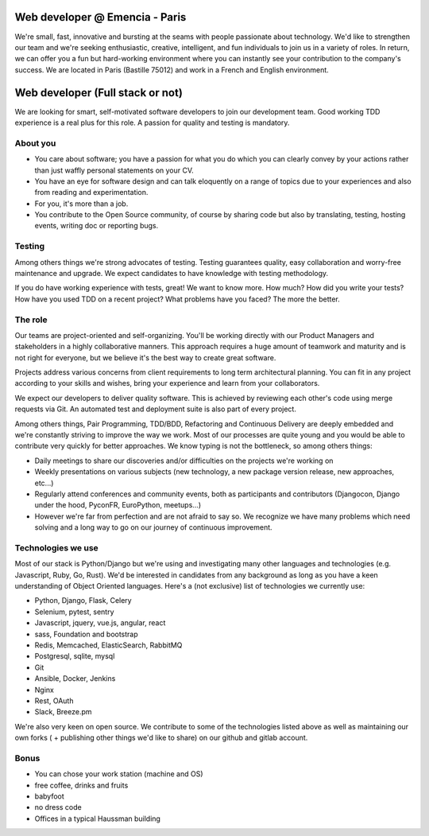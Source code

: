 Web developer @ Emencia - Paris
===============================

We're small, fast, innovative and bursting at the seams with people passionate
about technology. We'd like to strengthen our team and we're seeking
enthusiastic, creative, intelligent, and fun individuals to join us in a
variety of roles. In return, we can offer you a fun but hard-working
environment where you can instantly see your contribution to the company's
success.  We are located in Paris (Bastille 75012) and work in a French and
English environment.

Web developer (Full stack or not)
=================================

We are looking for smart, self-motivated software developers to join our
development team. Good working TDD experience is a real plus for this role. A
passion for quality and testing is mandatory.

About you
---------
- You care about software; you have a passion for what you do which you can
  clearly convey by your actions rather than just waffly personal statements on
  your CV.
- You have an eye for software design and can talk eloquently on a range of
  topics due to your experiences and also from reading and experimentation.
- For you, it's more than a job.
- You contribute to the Open Source community, of course by sharing code but
  also by translating, testing, hosting events, writing doc or reporting bugs.

Testing
-------

Among others things we're strong advocates of testing. Testing guarantees
quality, easy collaboration and worry-free maintenance and upgrade. We expect
candidates to have knowledge with testing methodology.

If you do have working experience with tests, great!  We want to know more.
How much?  How did you write your tests? How have you used TDD on a recent
project? What problems have you faced? The more the better.

The role
--------

Our teams are project-oriented and self-organizing. You'll be working directly
with our Product Managers and stakeholders in a highly collaborative manners.
This approach requires a huge amount of teamwork and maturity and is not right
for everyone, but we believe it's the best way to create great software.

Projects address various concerns from client requirements to long term
architectural planning. You can fit in any project according to your skills and
wishes, bring your experience and learn from your collaborators.

We expect our developers to deliver quality software. This is achieved by
reviewing each other's code using merge requests via Git. An automated
test and deployment suite is also part of every project.

Among others things, Pair Programming, TDD/BDD, Refactoring and Continuous
Delivery are deeply embedded and we're constantly striving to improve the way
we work. Most of our processes are quite young and you would be able to
contribute very quickly for better approaches. We know typing is not the
bottleneck, so among others things:

- Daily meetings to share our discoveries and/or difficulties on the projects
  we're working on
- Weekly presentations on various subjects (new technology, a new package
  version release, new approaches, etc...)
- Regularly attend conferences and community events, both as participants and
  contributors (Djangocon, Django under the hood, PyconFR, EuroPython, meetups...)
- However we're far from perfection and are not afraid to say so. We recognize
  we have many problems which need solving and a long way to go on our journey
  of continuous improvement.

Technologies we use
-------------------
Most of our stack is Python/Django but we're using and investigating many other
languages and technologies (e.g. Javascript, Ruby, Go, Rust). We'd be
interested in candidates from any background as long as you have a keen
understanding of Object Oriented languages. Here's a (not exclusive) list of
technologies we currently use:

- Python, Django, Flask, Celery
- Selenium, pytest, sentry
- Javascript, jquery, vue.js, angular, react
- sass, Foundation and bootstrap
- Redis, Memcached, ElasticSearch, RabbitMQ
- Postgresql, sqlite, mysql
- Git
- Ansible, Docker, Jenkins
- Nginx
- Rest, OAuth
- Slack, Breeze.pm

We're also very keen on open source. We contribute to some of the technologies
listed above as well as maintaining our own forks ( + publishing other things
we'd like to share) on our github and gitlab account.

Bonus
-----

- You can chose your work station (machine and OS)
- free coffee, drinks and fruits
- babyfoot
- no dress code
- Offices in a typical Haussman building
